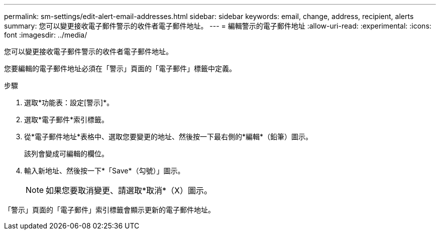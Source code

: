 ---
permalink: sm-settings/edit-alert-email-addresses.html 
sidebar: sidebar 
keywords: email, change, address, recipient, alerts 
summary: 您可以變更接收電子郵件警示的收件者電子郵件地址。 
---
= 編輯警示的電子郵件地址
:allow-uri-read: 
:experimental: 
:icons: font
:imagesdir: ../media/


[role="lead"]
您可以變更接收電子郵件警示的收件者電子郵件地址。

您要編輯的電子郵件地址必須在「警示」頁面的「電子郵件」標籤中定義。

.步驟
. 選取*功能表：設定[警示]*。
. 選取*電子郵件*索引標籤。
. 從*電子郵件地址*表格中、選取您要變更的地址、然後按一下最右側的*編輯*（鉛筆）圖示。
+
該列會變成可編輯的欄位。

. 輸入新地址、然後按一下*「Save*（勾號）」圖示。
+
[NOTE]
====
如果您要取消變更、請選取*取消*（X）圖示。

====


「警示」頁面的「電子郵件」索引標籤會顯示更新的電子郵件地址。
